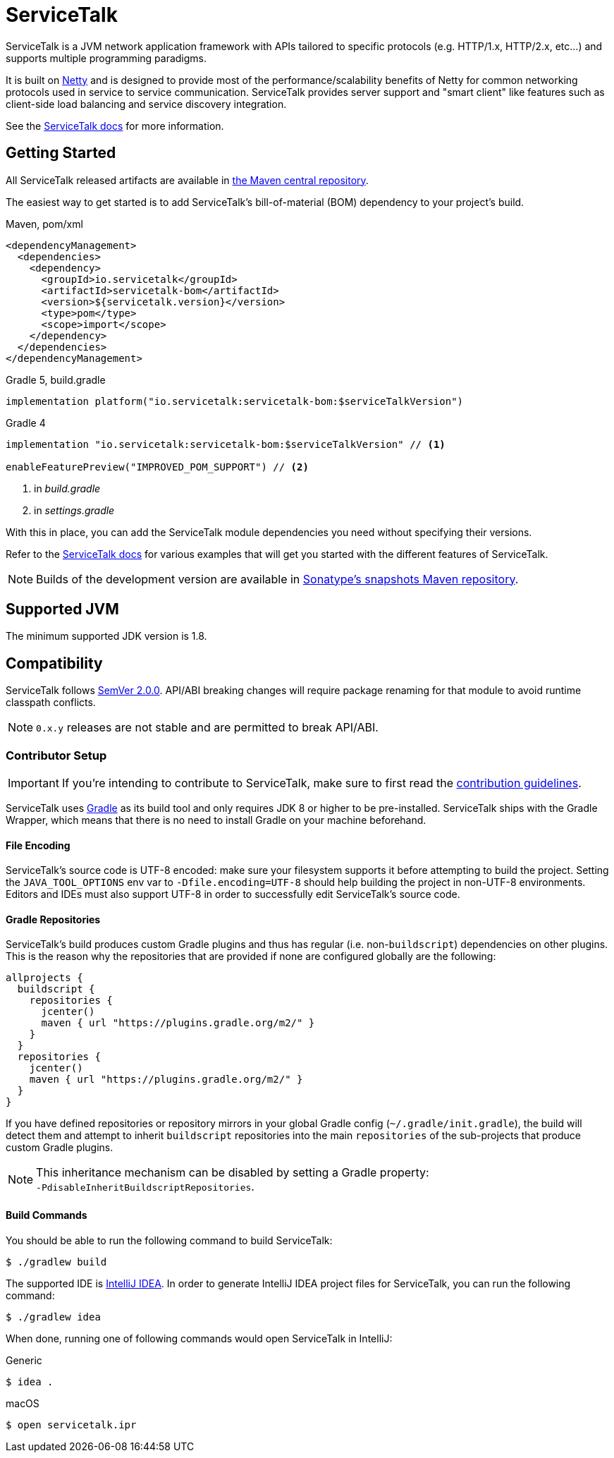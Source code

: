 = ServiceTalk

ServiceTalk is a JVM network application framework with APIs tailored to specific protocols (e.g. HTTP/1.x,
HTTP/2.x, etc...) and supports multiple programming paradigms.

It is built on link:https://netty.io[Netty] and is designed to provide most of the performance/scalability benefits of
Netty for common networking protocols used in service to service communication. ServiceTalk provides server support and
"smart client" like features such as client-side load balancing and service discovery integration.

See the link:https://docs.servicetalk.io/[ServiceTalk docs] for more information.

== Getting Started

All ServiceTalk released artifacts are available in
link:https://repo1.maven.org/maven2/io/servicetalk/[the Maven central repository].

The easiest way to get started is to add ServiceTalk's bill-of-material (BOM) dependency to your project's build.

.Maven, pom/xml
[source,xml]
----
<dependencyManagement>
  <dependencies>
    <dependency>
      <groupId>io.servicetalk</groupId>
      <artifactId>servicetalk-bom</artifactId>
      <version>${servicetalk.version}</version>
      <type>pom</type>
      <scope>import</scope>
    </dependency>
  </dependencies>
</dependencyManagement>
----

.Gradle 5, build.gradle
[source,groovy]
----
implementation platform("io.servicetalk:servicetalk-bom:$serviceTalkVersion")
----

.Gradle 4
[source,groovy]
----
implementation "io.servicetalk:servicetalk-bom:$serviceTalkVersion" // <1>

enableFeaturePreview("IMPROVED_POM_SUPPORT") // <2>
----
<1> in _build.gradle_
<2> in _settings.gradle_

With this in place, you can add the ServiceTalk module dependencies you need without specifying their versions.

Refer to the link:https://docs.servicetalk.io/[ServiceTalk docs] for various examples that will get you started with the
different features of ServiceTalk.

NOTE: Builds of the development version are available in
link:https://oss.sonatype.org/content/repositories/snapshots/io/servicetalk/[Sonatype's snapshots Maven repository].

== Supported JVM
The minimum supported JDK version is 1.8.

== Compatibility
ServiceTalk follows link:https://semver.org/#semantic-versioning-200[SemVer 2.0.0]. API/ABI breaking changes will
require package renaming for that module to avoid runtime classpath conflicts.

NOTE: `0.x.y` releases are not stable and are permitted to break API/ABI.

=== Contributor Setup

IMPORTANT: If you're intending to contribute to ServiceTalk,
           make sure to first read the xref:CONTRIBUTING.adoc[contribution guidelines].

ServiceTalk uses link:https://gradle.org[Gradle] as its build tool and only requires JDK 8 or higher to be
pre-installed. ServiceTalk ships with the Gradle Wrapper, which means that there is no need to install Gradle on your
machine beforehand.

==== File Encoding

ServiceTalk's source code is UTF-8 encoded: make sure your filesystem supports it before attempting to build
the project. Setting the `JAVA_TOOL_OPTIONS` env var to `-Dfile.encoding=UTF-8` should help building the project in
non-UTF-8 environments. Editors and IDEs must also support UTF-8 in order to successfully edit ServiceTalk's source
code.

==== Gradle Repositories

ServiceTalk's build produces custom Gradle plugins and thus has regular (i.e. non-`buildscript`) dependencies
on other plugins. This is the reason why the repositories that are provided if none are configured globally are the
following:

[source,groovy]
----
allprojects {
  buildscript {
    repositories {
      jcenter()
      maven { url "https://plugins.gradle.org/m2/" }
    }
  }
  repositories {
    jcenter()
    maven { url "https://plugins.gradle.org/m2/" }
  }
}
----

If you have defined repositories or repository mirrors in your global Gradle config (`~/.gradle/init.gradle`),
the build will detect them and attempt to inherit `buildscript` repositories into the main `repositories`
of the sub-projects that produce custom Gradle plugins.

NOTE: This inheritance mechanism can be disabled by setting a Gradle property: +
      `-PdisableInheritBuildscriptRepositories`.

==== Build Commands

You should be able to run the following command to build ServiceTalk:

[source,shell]
----
$ ./gradlew build
----

The supported IDE is link:https://www.jetbrains.com/idea[IntelliJ IDEA].
In order to generate IntelliJ IDEA project files for ServiceTalk,
you can run the following command:

[source,shell]
----
$ ./gradlew idea
----

When done, running one of following commands would open ServiceTalk in IntelliJ:

.Generic
[source,shell]
----
$ idea .
----

.macOS
[source,shell]
----
$ open servicetalk.ipr
----
